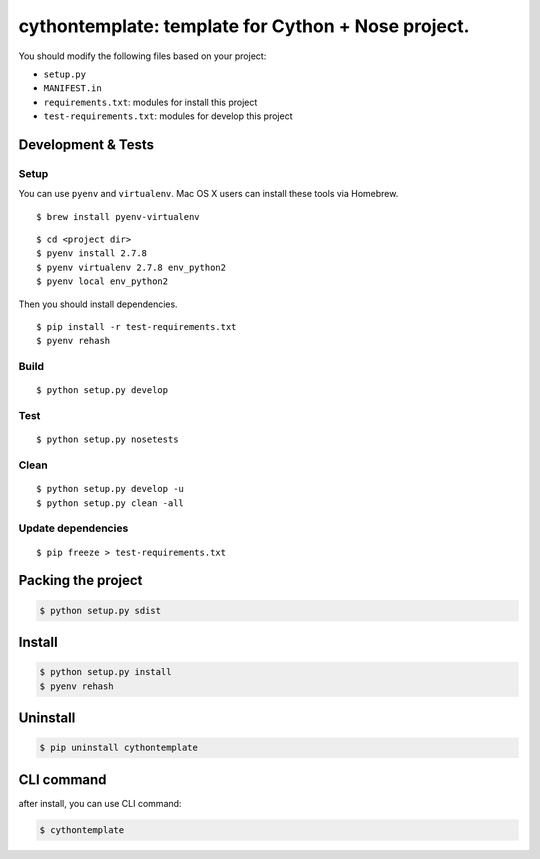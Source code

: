 cythontemplate: template for Cython + Nose project.
===================================================

You should modify the following files based on your project:

-  ``setup.py``
-  ``MANIFEST.in``
-  ``requirements.txt``: modules for install this project
-  ``test-requirements.txt``: modules for develop this project

Development & Tests
-------------------

Setup
~~~~~

You can use ``pyenv`` and ``virtualenv``. Mac OS X users can install
these tools via Homebrew.

::

    $ brew install pyenv-virtualenv

::

    $ cd <project dir>
    $ pyenv install 2.7.8
    $ pyenv virtualenv 2.7.8 env_python2
    $ pyenv local env_python2

Then you should install dependencies.

::

    $ pip install -r test-requirements.txt
    $ pyenv rehash

Build
~~~~~

::

    $ python setup.py develop

Test
~~~~

::

    $ python setup.py nosetests

Clean
~~~~~

::

    $ python setup.py develop -u
    $ python setup.py clean -all

Update dependencies
~~~~~~~~~~~~~~~~~~~

::

    $ pip freeze > test-requirements.txt

Packing the project
-------------------

.. code:: sh

    $ python setup.py sdist

Install
-------

.. code:: sh

    $ python setup.py install
    $ pyenv rehash

Uninstall
---------

.. code:: sh

    $ pip uninstall cythontemplate

CLI command
-----------

after install, you can use CLI command:

.. code:: sh

    $ cythontemplate

